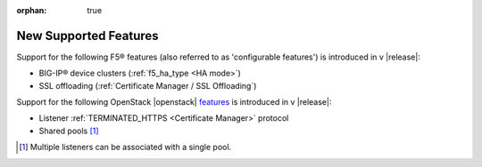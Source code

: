 :orphan: true

New Supported Features
======================

Support for the following F5® features (also referred to as 'configurable features') is introduced in v |release|:

* BIG-IP® device clusters (:ref:`f5_ha_type <HA mode>`)
* SSL offloading (:ref:`Certificate Manager / SSL Offloading`)


Support for the following OpenStack |openstack| `features <http://docs.openstack.org/releasenotes/neutron-lbaas/unreleased.html#new-features>`_ is introduced in v |release|:

* Listener :ref:`TERMINATED_HTTPS <Certificate Manager>` protocol
* Shared pools [#]_


.. [#] Multiple listeners can be associated with a single pool.
